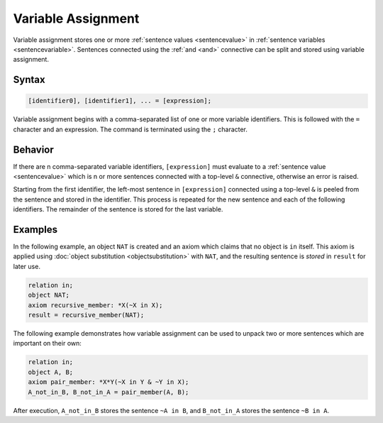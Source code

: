 Variable Assignment
===================

Variable assignment stores one or more :ref:`sentence values <sentencevalue>` in :ref:`sentence variables <sentencevariable>`. Sentences connected using the :ref:`and <and>` connective can be split and stored using variable assignment.

Syntax
------

.. code-block::

	[identifier0], [identifier1], ... = [expression];

Variable assignment begins with a comma-separated list of one or more variable identifiers. This is followed with the ``=`` character and an expression. The command is terminated using the ``;`` character.

Behavior
--------

If there are n comma-separated variable identifiers, ``[expression]`` must evaluate to a :ref:`sentence value <sentencevalue>` which is n or more sentences connected with a top-level ``&`` connective, otherwise an error is raised.

Starting from the first identifier, the left-most sentence in ``[expression]`` connected using a top-level ``&`` is peeled from the sentence and stored in the identifier. This process is repeated for the new sentence and each of the following identifiers. The remainder of the sentence is stored for the last variable.

Examples
--------

In the following example, an object ``NAT`` is created and an axiom which claims that no object is ``in`` itself. This axiom is applied using :doc:`object substitution <objectsubstitution>` with ``NAT``, and the resulting sentence is *stored* in ``result`` for later use.

.. code-block::

	relation in;
	object NAT;
	axiom recursive_member: *X(~X in X);
	result = recursive_member(NAT);

The following example demonstrates how variable assignment can be used to unpack two or more sentences which are important on their own:

.. code-block::

	relation in;
	object A, B;
	axiom pair_member: *X*Y(~X in Y & ~Y in X);
	A_not_in_B, B_not_in_A = pair_member(A, B);

After execution, ``A_not_in_B`` stores the sentence ``~A in B``, and ``B_not_in_A`` stores the sentence ``~B in A``.

